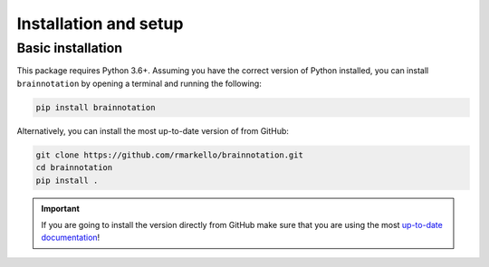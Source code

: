 .. _installation_setup:

----------------------
Installation and setup
----------------------

.. _basic_installation:

Basic installation
==================

This package requires Python 3.6+. Assuming you have the correct version of
Python installed, you can install ``brainnotation`` by opening a terminal and
running the following:

.. code-block:: bash

    pip install brainnotation

Alternatively, you can install the most up-to-date version of from GitHub:

.. code-block:: bash

   git clone https://github.com/rmarkello/brainnotation.git
   cd brainnotation
   pip install .

.. important::

   If you are going to install the version directly from GitHub make sure that
   you are using the most `up-to-date documentation
   <https://brainnotation.readthedocs.io/en/latest/>`_!
